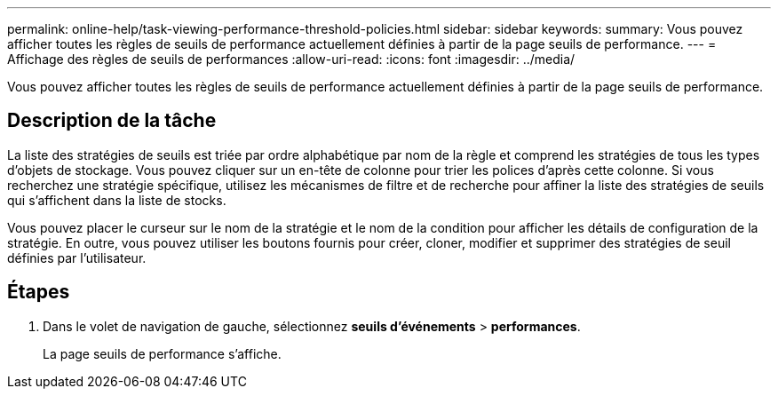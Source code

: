 ---
permalink: online-help/task-viewing-performance-threshold-policies.html 
sidebar: sidebar 
keywords:  
summary: Vous pouvez afficher toutes les règles de seuils de performance actuellement définies à partir de la page seuils de performance. 
---
= Affichage des règles de seuils de performances
:allow-uri-read: 
:icons: font
:imagesdir: ../media/


[role="lead"]
Vous pouvez afficher toutes les règles de seuils de performance actuellement définies à partir de la page seuils de performance.



== Description de la tâche

La liste des stratégies de seuils est triée par ordre alphabétique par nom de la règle et comprend les stratégies de tous les types d'objets de stockage. Vous pouvez cliquer sur un en-tête de colonne pour trier les polices d'après cette colonne. Si vous recherchez une stratégie spécifique, utilisez les mécanismes de filtre et de recherche pour affiner la liste des stratégies de seuils qui s'affichent dans la liste de stocks.

Vous pouvez placer le curseur sur le nom de la stratégie et le nom de la condition pour afficher les détails de configuration de la stratégie. En outre, vous pouvez utiliser les boutons fournis pour créer, cloner, modifier et supprimer des stratégies de seuil définies par l'utilisateur.



== Étapes

. Dans le volet de navigation de gauche, sélectionnez *seuils d'événements* > *performances*.
+
La page seuils de performance s'affiche.


